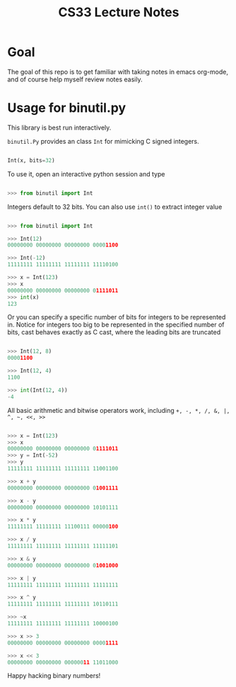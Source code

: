 #+TITLE: CS33 Lecture Notes

* Goal

The goal of this repo is to get familiar with taking notes in
emacs org-mode, and of course help myself review notes easily.

* Usage for binutil.py

This library is best run interactively.

=binutil.Py= provides an class =Int= for mimicking C signed integers.

#+BEGIN_SRC python

Int(x, bits=32)

#+END_SRC

To use it, open an interactive python session and type

#+BEGIN_SRC python

>>> from binutil import Int

#+END_SRC

Integers default to 32 bits. You can also use
=int()= to extract integer value

#+BEGIN_SRC python

>>> from binutil import Int

>>> Int(12)
00000000 00000000 00000000 00001100

>>> Int(-12)
11111111 11111111 11111111 11110100

>>> x = Int(123)
>>> x
00000000 00000000 00000000 01111011
>>> int(x)
123

#+END_SRC

Or you can specify a specific number of bits for integers
to be represented in. Notice for integers too big to be
represented in the specified number of bits, cast behaves
exactly as C cast, where the leading bits are truncated

#+BEGIN_SRC python

>>> Int(12, 8)
00001100

>>> Int(12, 4)
1100

>>> int(Int(12, 4))
-4

#+END_SRC

All basic arithmetic and bitwise operators work, including
=+, -, *, /, &, |, ^, ~, <<, >>=

#+BEGIN_SRC python

>>> x = Int(123)
>>> x
00000000 00000000 00000000 01111011
>>> y = Int(-52)
>>> y
11111111 11111111 11111111 11001100

>>> x + y
00000000 00000000 00000000 01001111

>>> x - y
00000000 00000000 00000000 10101111

>>> x * y
11111111 11111111 11100111 00000100

>>> x / y
11111111 11111111 11111111 11111101

>>> x & y
00000000 00000000 00000000 01001000

>>> x | y
11111111 11111111 11111111 11111111

>>> x ^ y
11111111 11111111 11111111 10110111

>>> ~x
11111111 11111111 11111111 10000100

>>> x >> 3
00000000 00000000 00000000 00001111

>>> x << 3
00000000 00000000 00000011 11011000

#+END_SRC

Happy hacking binary numbers!
